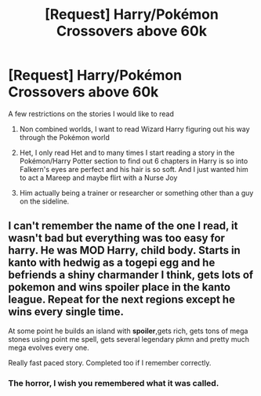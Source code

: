 #+TITLE: [Request] Harry/Pokémon Crossovers above 60k

* [Request] Harry/Pokémon Crossovers above 60k
:PROPERTIES:
:Author: KidCoheed
:Score: 4
:DateUnix: 1538629026.0
:DateShort: 2018-Oct-04
:FlairText: Request
:END:
A few restrictions on the stories I would like to read

1) Non combined worlds, I want to read Wizard Harry figuring out his way through the Pokémon world

2) Het, I only read Het and to many times I start reading a story in the Pokémon/Harry Potter section to find out 6 chapters in Harry is so into Falkern's eyes are perfect and his hair is so soft. And I just wanted him to act a Mareep and maybe flirt with a Nurse Joy

3) Him actually being a trainer or researcher or something other than a guy on the sideline.


** I can't remember the name of the one I read, it wasn't bad but everything was too easy for harry. He was MOD Harry, child body. Starts in kanto with hedwig as a togepi egg and he befriends a shiny charmander I think, gets lots of pokemon and wins *spoiler* place in the kanto league. Repeat for the next regions except he wins every single time.

At some point he builds an island with *spoiler*,gets rich, gets tons of mega stones using point me spell, gets several legendary pkmn and pretty much mega evolves every one.

Really fast paced story. Completed too if I remember correctly.
:PROPERTIES:
:Author: DEFEATED_GUY
:Score: 2
:DateUnix: 1538710358.0
:DateShort: 2018-Oct-05
:END:

*** The horror, I wish you remembered what it was called.
:PROPERTIES:
:Author: DearDeathDay
:Score: 1
:DateUnix: 1538757473.0
:DateShort: 2018-Oct-05
:END:
